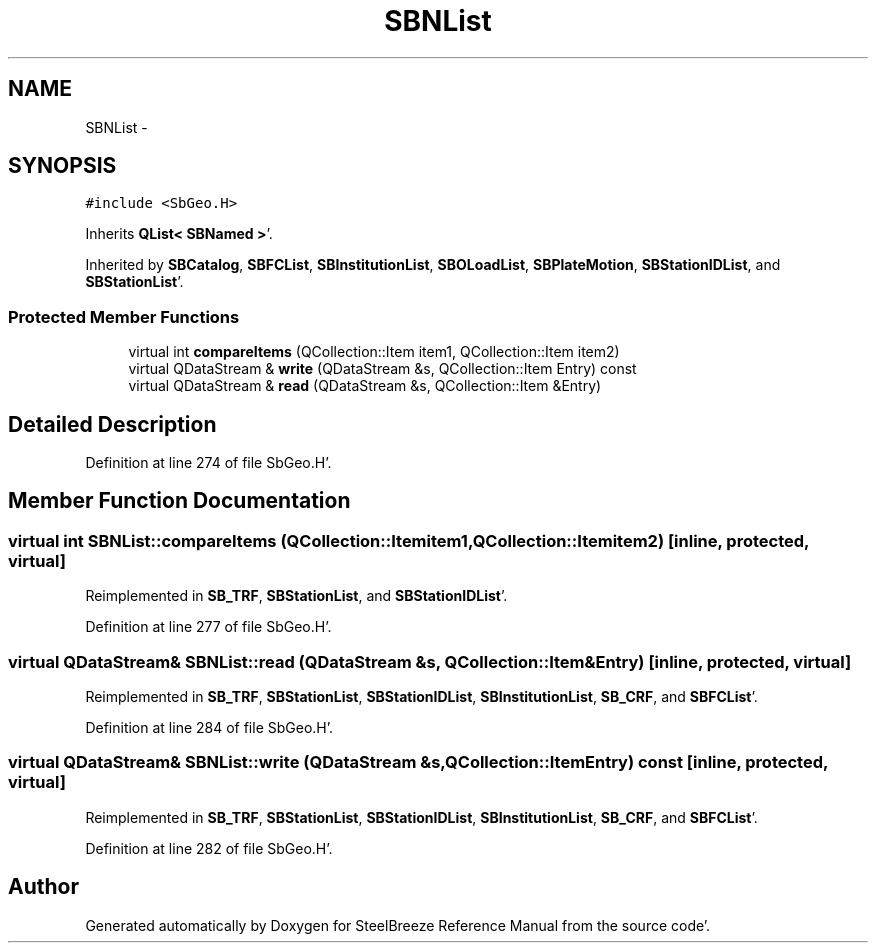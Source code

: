 .TH "SBNList" 3 "Mon May 14 2012" "Version 2.0.2" "SteelBreeze Reference Manual" \" -*- nroff -*-
.ad l
.nh
.SH NAME
SBNList \- 
.SH SYNOPSIS
.br
.PP
.PP
\fC#include <SbGeo\&.H>\fP
.PP
Inherits \fBQList< SBNamed >\fP'\&.
.PP
Inherited by \fBSBCatalog\fP, \fBSBFCList\fP, \fBSBInstitutionList\fP, \fBSBOLoadList\fP, \fBSBPlateMotion\fP, \fBSBStationIDList\fP, and \fBSBStationList\fP'\&.
.SS "Protected Member Functions"

.in +1c
.ti -1c
.RI "virtual int \fBcompareItems\fP (QCollection::Item item1, QCollection::Item item2)"
.br
.ti -1c
.RI "virtual QDataStream & \fBwrite\fP (QDataStream &s, QCollection::Item Entry) const "
.br
.ti -1c
.RI "virtual QDataStream & \fBread\fP (QDataStream &s, QCollection::Item &Entry)"
.br
.in -1c
.SH "Detailed Description"
.PP 
Definition at line 274 of file SbGeo\&.H'\&.
.SH "Member Function Documentation"
.PP 
.SS "virtual int SBNList::compareItems (QCollection::Itemitem1, QCollection::Itemitem2)\fC [inline, protected, virtual]\fP"
.PP
Reimplemented in \fBSB_TRF\fP, \fBSBStationList\fP, and \fBSBStationIDList\fP'\&.
.PP
Definition at line 277 of file SbGeo\&.H'\&.
.SS "virtual QDataStream& SBNList::read (QDataStream &s, QCollection::Item &Entry)\fC [inline, protected, virtual]\fP"
.PP
Reimplemented in \fBSB_TRF\fP, \fBSBStationList\fP, \fBSBStationIDList\fP, \fBSBInstitutionList\fP, \fBSB_CRF\fP, and \fBSBFCList\fP'\&.
.PP
Definition at line 284 of file SbGeo\&.H'\&.
.SS "virtual QDataStream& SBNList::write (QDataStream &s, QCollection::ItemEntry) const\fC [inline, protected, virtual]\fP"
.PP
Reimplemented in \fBSB_TRF\fP, \fBSBStationList\fP, \fBSBStationIDList\fP, \fBSBInstitutionList\fP, \fBSB_CRF\fP, and \fBSBFCList\fP'\&.
.PP
Definition at line 282 of file SbGeo\&.H'\&.

.SH "Author"
.PP 
Generated automatically by Doxygen for SteelBreeze Reference Manual from the source code'\&.
